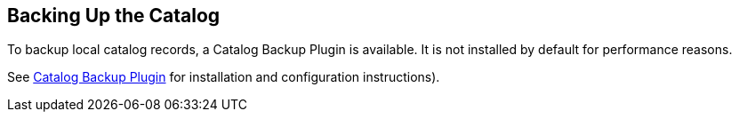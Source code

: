 :title: Backing Up the Catalog
:type: dataManagementIntro
:status: published
:summary: Make a backup of the Catalog.
:order: 01

== {title}

To backup local catalog records, a Catalog Backup Plugin is available.
It is not installed by default for performance reasons.

See <<_catalog_backup_plugin,Catalog Backup Plugin>> for installation and configuration instructions).
